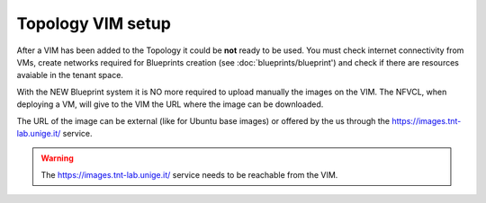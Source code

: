 ====================
Topology VIM setup
====================

After a VIM has been added to the Topology it could be **not** ready to be used. You must check internet connectivity from VMs,
create networks required for Blueprints creation (see :doc:`blueprints/blueprint') and check if there are resources avaiable in the tenant space.

With the NEW Blueprint system it is NO more required to upload manually the images on the VIM. The NFVCL, when deploying a VM,
will give to the VIM the URL where the image can be downloaded.

The URL of the image can be external (like for Ubuntu base images) or offered by the us through the https://images.tnt-lab.unige.it/ service.

.. warning::
    The https://images.tnt-lab.unige.it/ service needs to be reachable from the VIM.

.. image:: ../../images/NVFCL-diagrams-NFVCL_VIM_interaction.drawio.svg
  :width: 400
  :alt: Alternative text
